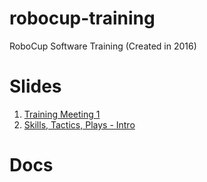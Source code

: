 * robocup-training
RoboCup Software Training (Created in 2016)


* Slides
1. [[https://robojackets.github.io/robocup-training/slides/1][Training Meeting 1]]
2. [[https://robojackets.github.io/robocup-training/slides/2][Skills, Tactics, Plays - Intro]]

* Docs
